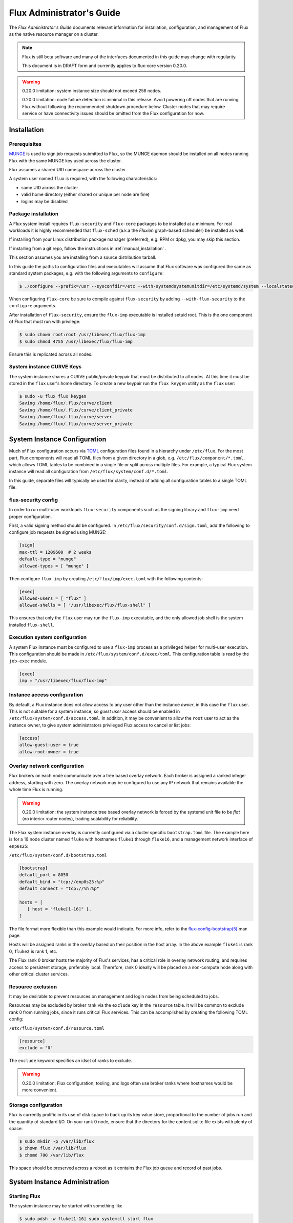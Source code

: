 .. _admin-guide:

==========================
Flux Administrator's Guide
==========================

The *Flux Administrator's Guide* documents relevant information for
installation, configuration, and management of Flux as the native
resource manager on a cluster.

.. note::
    Flux is still beta software and many of the interfaces documented
    in this guide may change with regularity.

    This document is in DRAFT form and currently applies to flux-core
    version 0.20.0.

.. warning::
    0.20.0 limitation: system instance size should not exceed 256 nodes.

    0.20.0 limitation: node failure detection is minimal in this release.
    Avoid powering off nodes that are running Flux without following the
    recommended shutdown procedure below.  Cluster nodes that may require
    service or have connectivity issues should be omitted from the Flux
    configuration for now.

.. _installation:

------------
Installation
------------

^^^^^^^^^^^^^
Prerequisites
^^^^^^^^^^^^^

`MUNGE <https://github.com/dun/munge>`_ is used to sign job requests
submitted to Flux, so the MUNGE daemon should be installed on all
nodes running Flux with the same MUNGE key used across the cluster.

Flux assumes a shared UID namespace across the cluster.

A system user named ``flux`` is required, with the following characteristics:

- same UID across the cluster
- valid home directory (either shared or unique per node are fine)
- logins may be disabled

^^^^^^^^^^^^^^^^^^^^
Package installation
^^^^^^^^^^^^^^^^^^^^

A Flux system install requires ``flux-security`` and ``flux-core``
packages to be installed at a minimum. For real workloads it is highly
recommended that ``flux-sched`` (a.k.a the *Fluxion* graph-based scheduler)
be installed as well.

If installing from your Linux distribution package manager (preferred),
e.g. RPM or dpkg, you may skip this section.

If installing from a git repo, follow the instructions in
:ref:`manual_installation` .

This section assumes you are installing from a source distribution tarball.

In this guide the paths to configuration
files and executables will assume that Flux software was configured the
same as standard system packages, e.g. with the following arguments to
``configure``:

.. code-block:: console

 $ ./configure --prefix=/usr --sysconfdir=/etc --with-systemdsystemunitdir=/etc/systemd/system --localstatedir=/var

When configuring ``flux-core`` be sure to compile against ``flux-security``
by adding ``--with-flux-security`` to the ``configure`` arguments.

After installation of ``flux-security``, ensure the ``flux-imp`` executable
is installed setuid root. This is the one component of Flux that must run
with privilege:

.. code-block:: console

 $ sudo chown root:root /usr/libexec/flux/flux-imp
 $ sudo chmod 4755 /usr/libexec/flux/flux-imp

Ensure this is replicated across all nodes.

 .. _curve-keys:

^^^^^^^^^^^^^^^^^^^^^^^^^^
System instance CURVE Keys
^^^^^^^^^^^^^^^^^^^^^^^^^^

The system instance shares a CURVE public/private keypair that must be
distributed to all nodes. At this time it must be stored in the ``flux``
user's home directory. To create a new keypair run the ``flux keygen``
utility as the ``flux`` user:

.. code-block:: console

 $ sudo -u flux flux keygen
 Saving /home/flux/.flux/curve/client
 Saving /home/flux/.flux/curve/client_private
 Saving /home/flux/.flux/curve/server
 Saving /home/flux/.flux/curve/server_private


.. _configuration:

-----------------------------
System Instance Configuration
-----------------------------

Much of Flux configuration occurs via
`TOML <https://github.com/toml-lang/toml>`_ configuration files found
in a hierarchy under ``/etc/flux``.  For the most part, Flux
components will read all TOML files from a given directory in a glob,
e.g. ``/etc/flux/component/*.toml``, which allows TOML tables to be
combined in a single file or split across multiple files. For example,
a typical Flux system instance will read all configuration from
``/etc/flux/system/conf.d/*.toml``.

In this guide, separate files will typically be used for clarity, instead
of adding all configuration tables to a single TOML file.


.. _configuration-security:

^^^^^^^^^^^^^^^^^^^^
flux-security config
^^^^^^^^^^^^^^^^^^^^

In order to run multi-user workloads ``flux-security`` components such
as the signing library and ``flux-imp`` need proper configuration.

First, a valid signing method should be configured. In
``/etc/flux/security/conf.d/sign.toml``, add the following to configure
job requests be signed using MUNGE:

.. code-block:: toml

 [sign]
 max-ttl = 1209600  # 2 weeks
 default-type = "munge"
 allowed-types = [ "munge" ]


Then configure ``flux-imp`` by creating ``/etc/flux/imp/exec.toml``
with the following contents:

.. code-block:: toml

 [exec]
 allowed-users = [ "flux" ]
 allowed-shells = [ "/usr/libexec/flux/flux-shell" ]


This ensures that only the ``flux`` user may run the ``flux-imp`` executable,
and the only allowed job shell is the system installed ``flux-shell``.

^^^^^^^^^^^^^^^^^^^^^^^^^^^^^^
Execution system configuration
^^^^^^^^^^^^^^^^^^^^^^^^^^^^^^

A system Flux instance must be configured to use a ``flux-imp`` process
as a privileged helper for multi-user execution. This configuration should
be made in ``/etc/flux/system/conf.d/exec/toml``. This configuration table
is read by the ``job-exec`` module.

.. code-block:: toml

 [exec]
 imp = "/usr/libexec/flux/flux-imp"


^^^^^^^^^^^^^^^^^^^^^^^^^^^^^
Instance access configuration
^^^^^^^^^^^^^^^^^^^^^^^^^^^^^

By default, a Flux instance does not allow access to any user other than
the instance *owner*, in this case the ``flux`` user.  This is not
suitable for a system instance, so *guest user* access should be enabled
in ``/etc/flux/system/conf.d/access.toml``.  In addition, it may be convenient
to allow the ``root`` user to act as the instance owner, to give system
administrators privileged Flux access to cancel or list jobs:

.. code-block:: toml

 [access]
 allow-guest-user = true
 allow-root-owner = true

.. _configuration-overlay:

^^^^^^^^^^^^^^^^^^^^^^^^^^^^^
Overlay network configuration
^^^^^^^^^^^^^^^^^^^^^^^^^^^^^

Flux brokers on each node communicate over a tree based overlay network.
Each broker is assigned a ranked integer address, starting with zero.
The overlay network may be configured to use any IP network that remains
available the whole time Flux is running.

.. warning::
    0.20.0 limitation: the system instance tree based overlay network
    is forced by the systemd unit file to be *flat* (no interior router
    nodes), trading scalability for reliability.

The Flux system instance overlay is currently configured via a cluster
specific ``bootstrap.toml`` file. The example here is for a 16 node
cluster named ``fluke`` with hostnames ``fluke1`` through ``fluke16``,
and a management network interface of ``enp0s25``:

``/etc/flux/system/conf.d/bootstrap.toml``

.. code-block:: toml

 [bootstrap]
 default_port = 8050
 default_bind = "tcp://enp0s25:%p"
 default_connect = "tcp://%h:%p"

 hosts = [
    { host = "fluke[1-16]" },
 ]

The file format more flexible than this example would indicate. For
more info, refer to the `flux-config-bootstrap(5) <https://flux-framework.readthedocs.io/projects/flux-core/en/latest/man5/flux-config-bootstrap.html>`_
man page.

Hosts will be assigned ranks in the overlay based on their position in the
host array. In the above example ``fluke1`` is rank 0, ``fluke2`` is rank
1, etc.

The Flux rank 0 broker hosts the majority of Flux's services, has a critical
role in overlay network routing, and requires access to persistent storage,
preferably local.  Therefore, rank 0 ideally will be placed on a non-compute
node along with other critical cluster services.


.. _configuration-resource-exclusion:

^^^^^^^^^^^^^^^^^^
Resource exclusion
^^^^^^^^^^^^^^^^^^

It may be desirable to prevent resources on management and login nodes from
being scheduled to jobs.

Resources may be excluded by broker rank via the ``exclude`` key in the
``resource`` table. It will be common to exclude rank 0 from running jobs,
since it runs critical Flux services. This can be accomplished by creating
the following TOML config:

``/etc/flux/system/conf.d/resource.toml``

.. code-block:: toml

 [resource]
 exclude = "0"

The ``exclude`` keyword specifies an idset of ranks to exclude.

.. warning::
    0.20.0 limitation: Flux configuration, tooling, and logs often use broker
    ranks where hostnames would be more convenient.

.. _configuration-storage:

^^^^^^^^^^^^^^^^^^^^^
Storage configuration
^^^^^^^^^^^^^^^^^^^^^

Flux is currently prolific in its use of disk space to back up its key
value store, proportional to the number of jobs run and the quantity
of standard I/O. On your rank 0 node, ensure that the directory for the
content.sqlite file exists with plenty of space:

.. code-block:: console

 $ sudo mkdir -p /var/lib/flux
 $ chown flux /var/lib/flux
 $ chomd 700 /var/lib/flux

This space should be preserved across a reboot as it contains the Flux
job queue and record of past jobs.

------------------------------
System Instance Administration
------------------------------

.. _starting-system-instance:

^^^^^^^^^^^^^
Starting Flux
^^^^^^^^^^^^^

The system instance may be started with something like

.. code-block:: console

 $ sudo pdsh -w fluke[1-16] sudo systemctl start flux

Flux brokers can be started in any order or in parallel.


^^^^^^^^^^^^^
Stopping Flux
^^^^^^^^^^^^^

The full Flux system instance may be temporarily stopped by running
the following on the rank 0 node:

.. code-block:: console

 $ sudo systemctl stop flux

This kills any running jobs, but preserves job history and the queue of
jobs that have been submitted but have not yet allocated resources.
This state is held in the `content.sqlite` that was configured above.

The brokers on other nodes will automatically shut down in response,
then respawn, awaiting the return of the rank 0 broker.

To shut down a single node running Flux, simply run the above command
on that node.

.. warning::
    0.20.0 limitation: jobs using a node are not automatically canceled
    when the individual node is shut down.  On an active system, first drain
    the node as described below, then ensure no jobs are using it before
    shutting it down.

.. _configuration-change:

^^^^^^^^^^^^^^^^^^^^^^^^^^^^^^^
Changing the Flux configuration
^^^^^^^^^^^^^^^^^^^^^^^^^^^^^^^

After changing flux broker or module specific configuration in the TOML
files under ``/etc/flux``, the configuration may be reloaded with

.. code-block:: console

 $ sudo flux config reload

on each rank where the configuration needs to be updated. The broker will
reread all configuration files and notify modules that configuration has
been updated.

Configuration which applies to the ``flux-imp`` or job shell will be reread
at the time of the next job execution, since these components are executed
at job launch.

.. _draining-resources:

^^^^^^^^^^^^^^^^^^
Draining Resources
^^^^^^^^^^^^^^^^^^

Resources may be temporarily removed from scheduling via the
``flux resource drain`` command. Currently, resources may only be drained
at the granularity of a node, represented by its broker rank, for example:

.. code-block:: console

 $ sudo flux resource drain 4
 $ sudo flux resource list
      STATE NNODES   NCORES    NGPUS
       free     15       30        0
  allocated      0        0        0
       down      1        2        0


Any work running on the drained node is allowed to complete normally.

To return drained resources use ``flux resource undrain``:

.. code-block:: console

 $ sudo flux resource undrain 4
 $ sudo flux resource list
      STATE NNODES   NCORES    NGPUS
       free     16       32        0
  allocated      0        0        0
       down      0        0        0


.. _queue-admin:

^^^^^^^^^^^^^^^^^^^^^^^
Managing the Flux Queue
^^^^^^^^^^^^^^^^^^^^^^^

The queue of jobs is managed by the flux job-manager, which in turn
makes allocation requests for jobs in priority order to the scheduler.
This queue can be managed using the ``flux-queue`` command.

.. code-block:: console

 Usage: flux-queue [OPTIONS] COMMAND ARGS
   -h, --help             Display this message.

 Common commands from flux-queue:
    enable          Enable job submission
    disable         Disable job submission
    start           Start scheduling
    stop            Stop scheduling
    status          Get queue status
    drain           Wait for queue to become empty.
    idle            Wait for queue to become idle.


The queue may be listed with the `flux jobs` command.  Refer to `flux-jobs(1) <https://flux-framework.readthedocs.io/projects/flux-core/en/latest/man1/flux-jobs.html>`_

~~~~~~~~~~~~~~~~~~~~~~~~
Disabling job submission
~~~~~~~~~~~~~~~~~~~~~~~~

By default, the queue is *enabled*, meaning that jobs can be submitted
into the system. To disable job submission, e..g to prepare the system
for a shutdown, use ``flux queue disable``. To restore queue access
use ``flux queue enable``.

~~~~~~~~~~~~~~~~~~~~~~~
Stopping job allocation
~~~~~~~~~~~~~~~~~~~~~~~

The queue may also be stopped with ``flux queue stop``, which disables
further allocation requests from the job-manager to the scheduler. This
allows jobs to be submitted, but stops new jobs from being scheduled.
To restore scheduling use ``flux queue start``.

~~~~~~~~~~~~~~~~~~~~~~~~~
Flux queue idle and drain
~~~~~~~~~~~~~~~~~~~~~~~~~

The ``flux queue drain`` and ``flux queue idle`` commands can be used
to wait for the queue to enter a given state. This may be useful when
preparing the system for a downtime.

The queue is considered *drained* when there are no more active jobs.
That is, all jobs have completed and there are no pending jobs.
``flux queue drain`` is most useful when the queue is *disabled* .

The queue is "idle" when there are no jobs in the RUN or CLEANUP state.
In the *idle* state, jobs may still be pending. ``flux queue idle``
is most useful when the queue is *stopped*.

To query the current status of the queue use the ``flux queue status``
command:

.. code-block:: console

 $ flux queue status -v
 flux-queue: Job submission is enabled
 flux-queue: Scheduling is enabled
 flux-queue: 2 alloc requests queued
 flux-queue: 1 alloc requests pending to scheduler
 flux-queue: 0 free requests pending to scheduler
 flux-queue: 4 running jobs


.. _managing-jobs:

^^^^^^^^^^^^^^^^^^
Managing Flux Jobs
^^^^^^^^^^^^^^^^^^
    
.. _expedite-jobs:

~~~~~~~~~~~~~~~
Expediting Jobs
~~~~~~~~~~~~~~~
Expediting and holding jobs is planned, but not currently supported.

.. _canceling-jobs:

~~~~~~~~~~~~~~
Canceling Jobs
~~~~~~~~~~~~~~

An active job may be canceled via the ``flux job cancel`` command. An
instance owner may cancel any job, while a guest may only cancel their
own jobs.

All active jobs may be canceled with ``flux job cancelall``. By default
this command will only print the number of jobs that would be canceled.
To force cancellation of all matched jobs, the ``-f, --force`` option must
be used:

.. code-block:: console

 $ flux job cancelall
 flux-job: Command matched 5 jobs (-f to confirm)
 $ flux job cancelall -f
 flux-job: Canceled 5 jobs (0 errors)

The set of jobs matched by the ``cancelall`` command may also be restricted
via the ``-s, --states=STATES`` and ``-u, --user=USER`` options.


.. _dedicated-application-time:

^^^^^^^^^^^^^^^^^^^^^^^^^^
Dedicated Application Time
^^^^^^^^^^^^^^^^^^^^^^^^^^

.. _updating-flux:

^^^^^^^^^^^^^^^^^^^^^^
Updating Flux Software
^^^^^^^^^^^^^^^^^^^^^^


.. _troubleshooting:

---------------
Troubleshooting
---------------


.. _flux-logs:

^^^^
Logs
^^^^

.. _systemd-journal:

~~~~~~~~~~~~~~~
Systemd journal
~~~~~~~~~~~~~~~

Flux brokers log information to standard error, which is normally captured
by the systemd journal.  It may be useful to look at this log when diagnosing
a problem on a particular node:

.. code-block:: console

 $ journalctl -u flux
 Sep 14 09:53:12 sun1 systemd[1]: Starting Flux message broker...
 Sep 14 09:53:12 sun1 systemd[1]: Started Flux message broker.
 Sep 14 09:53:12 sun1 flux[23182]: broker.info[2]: start: none->join 0.0162958s
 Sep 14 09:53:54 sun1 flux[23182]: broker.info[2]: parent-ready: join->init 41.8603s
 Sep 14 09:53:54 sun1 flux[23182]: broker.info[2]: rc1.0: running /etc/flux/rc1.d/01-enclosing-instance
 Sep 14 09:53:54 sun1 flux[23182]: broker.info[2]: rc1.0: /bin/sh -c /etc/flux/rc1 Exited (rc=0) 0.4s
 Sep 14 09:53:54 sun1 flux[23182]: broker.info[2]: rc1-success: init->quorum 0.414207s
 Sep 14 09:53:54 sun1 flux[23182]: broker.info[2]: quorum-full: quorum->run 9.3847e-05s

.. _flux-dmesg:

~~~~~~~~~~~~~~~~~~~~~
Flux logs: flux-dmesg
~~~~~~~~~~~~~~~~~~~~~

The rank 0 broker accumulates log information for the full instance in a
circular buffer.  For some problems, it may be useful to view this log:

.. code-block:: console

 $ sudo flux dmesg |tail
 2020-09-14T19:38:38.047025Z sched-simple.debug[0]: free: rank1/core0
 2020-09-14T19:38:41.599060Z job-manager.debug[0]: submit_cb: added 1 jobs
 2020-09-14T19:38:41.600061Z sched-simple.info[0]: f=0x7fb74c00de20
 2020-09-14T19:38:41.600670Z sched-simple.debug[0]: req: 6115337007267840: spec={0,1,1} duration=0.0
 2020-09-14T19:38:41.600791Z sched-simple.debug[0]: alloc: 6115337007267840: rank1/core0
 2020-09-14T19:38:41.703252Z sched-simple.debug[0]: free: rank1/core0
 2020-09-14T19:38:46.588157Z job-ingest.debug[0]: validate-jobspec.py: inactivity timeout
 2020-09-14T19:38:46.589002Z job-ingest.debug[0]: validate-jobspec.py: ready
 2020-09-14T19:38:46.589037Z job-ingest.debug[0]: validate-jobspec.py: exiting
 2020-09-14T19:38:46.606071Z job-ingest.debug[0]: validate-jobspec.py: exited normally

.. _kvs-eventlogs:

~~~~~~~~~~~~~
KVS Eventlogs
~~~~~~~~~~~~~

